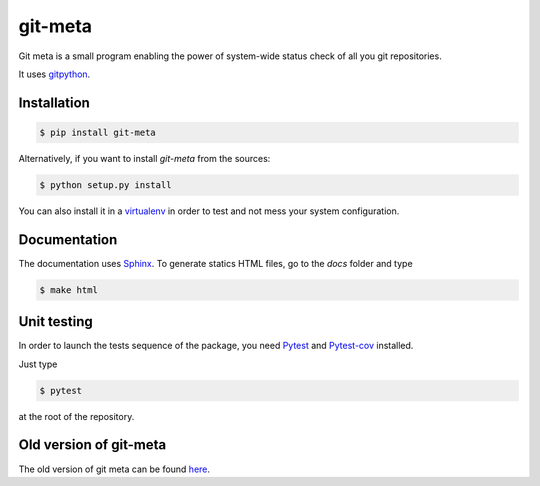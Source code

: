 git-meta
========

.. image:: https://travis-ci.org/galactics/git-meta.svg?branch=master
    :alt: Travis tests
    :target: https://travis-ci.org/galactics/git-meta

.. image:: http://readthedocs.org/projects/git-meta/badge/?version=latest
    :alt: Documentation Status
    :target: http://git-meta.readthedocs.io/en/latest/?badge=latest

.. image:: https://img.shields.io/badge/code%20style-black-000000.svg
    :alt: Code style: black
    :target: https://github.com/ambv/black

Git meta is a small program enabling the power of system-wide status check of
all you git repositories.

.. image:: docs/source/_static/terminal.png
    :alt: Terminal output

It uses `gitpython <https://github.com/gitpython-developers/GitPython>`__.

Installation
------------

.. code-block:: shell

    $ pip install git-meta

Alternatively, if you want to install `git-meta` from the sources:

.. code-block:: shell

    $ python setup.py install

You can also install it in a `virtualenv <https://docs.python.org/3/library/venv.html>`__
in order to test and not mess your system configuration.

Documentation
-------------

The documentation uses `Sphinx <http://sphinx-doc.org/>`__. To generate statics HTML
files, go to the `docs` folder and type

.. code-block:: shell

    $ make html

Unit testing
------------

In order to launch the tests sequence of the package, you need
`Pytest <http://pytest.org/latest/>`__ and
`Pytest-cov <https://pypi.python.org/pypi/pytest-cov/>`__ installed.

Just type

.. code-block:: shell

    $ pytest

at the root of the repository.

Old version of git-meta
-----------------------

The old version of git meta can be found `here <https://github.com/galactics/git-meta-old>`__.

